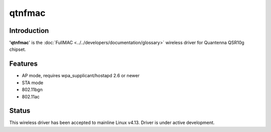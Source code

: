 qtnfmac
=======

Introduction
------------

**'qtnfmac**' is the :doc:`FullMAC
<../../developers/documentation/glossary>` wireless driver for Quantenna
QSR10g chipset.

Features
--------

- AP mode, requires wpa_supplicant/hostapd 2.6 or newer
- STA mode
- 802.11bgn
- 802.11ac

Status
------

This wireless driver has been accepted to mainline Linux v4.13. Driver
is under active development.
